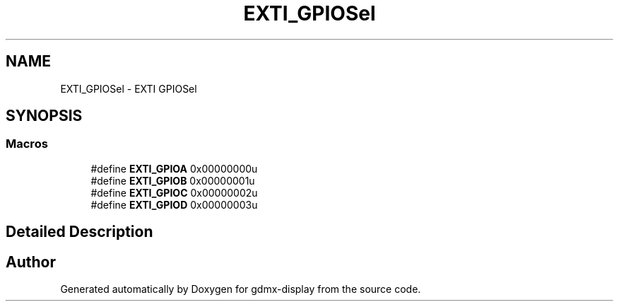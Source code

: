 .TH "EXTI_GPIOSel" 3 "Mon May 24 2021" "gdmx-display" \" -*- nroff -*-
.ad l
.nh
.SH NAME
EXTI_GPIOSel \- EXTI GPIOSel
.SH SYNOPSIS
.br
.PP
.SS "Macros"

.in +1c
.ti -1c
.RI "#define \fBEXTI_GPIOA\fP   0x00000000u"
.br
.ti -1c
.RI "#define \fBEXTI_GPIOB\fP   0x00000001u"
.br
.ti -1c
.RI "#define \fBEXTI_GPIOC\fP   0x00000002u"
.br
.ti -1c
.RI "#define \fBEXTI_GPIOD\fP   0x00000003u"
.br
.in -1c
.SH "Detailed Description"
.PP 

.SH "Author"
.PP 
Generated automatically by Doxygen for gdmx-display from the source code\&.
